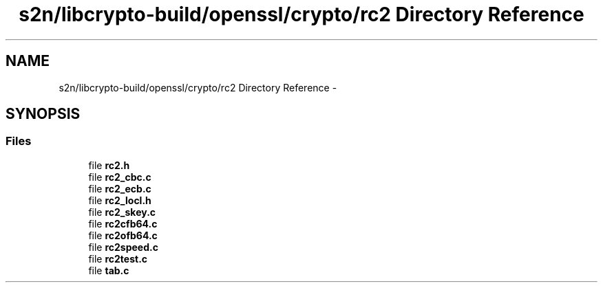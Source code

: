 .TH "s2n/libcrypto-build/openssl/crypto/rc2 Directory Reference" 3 "Thu Jun 30 2016" "s2n-openssl-doxygen" \" -*- nroff -*-
.ad l
.nh
.SH NAME
s2n/libcrypto-build/openssl/crypto/rc2 Directory Reference \- 
.SH SYNOPSIS
.br
.PP
.SS "Files"

.in +1c
.ti -1c
.RI "file \fBrc2\&.h\fP"
.br
.ti -1c
.RI "file \fBrc2_cbc\&.c\fP"
.br
.ti -1c
.RI "file \fBrc2_ecb\&.c\fP"
.br
.ti -1c
.RI "file \fBrc2_locl\&.h\fP"
.br
.ti -1c
.RI "file \fBrc2_skey\&.c\fP"
.br
.ti -1c
.RI "file \fBrc2cfb64\&.c\fP"
.br
.ti -1c
.RI "file \fBrc2ofb64\&.c\fP"
.br
.ti -1c
.RI "file \fBrc2speed\&.c\fP"
.br
.ti -1c
.RI "file \fBrc2test\&.c\fP"
.br
.ti -1c
.RI "file \fBtab\&.c\fP"
.br
.in -1c
